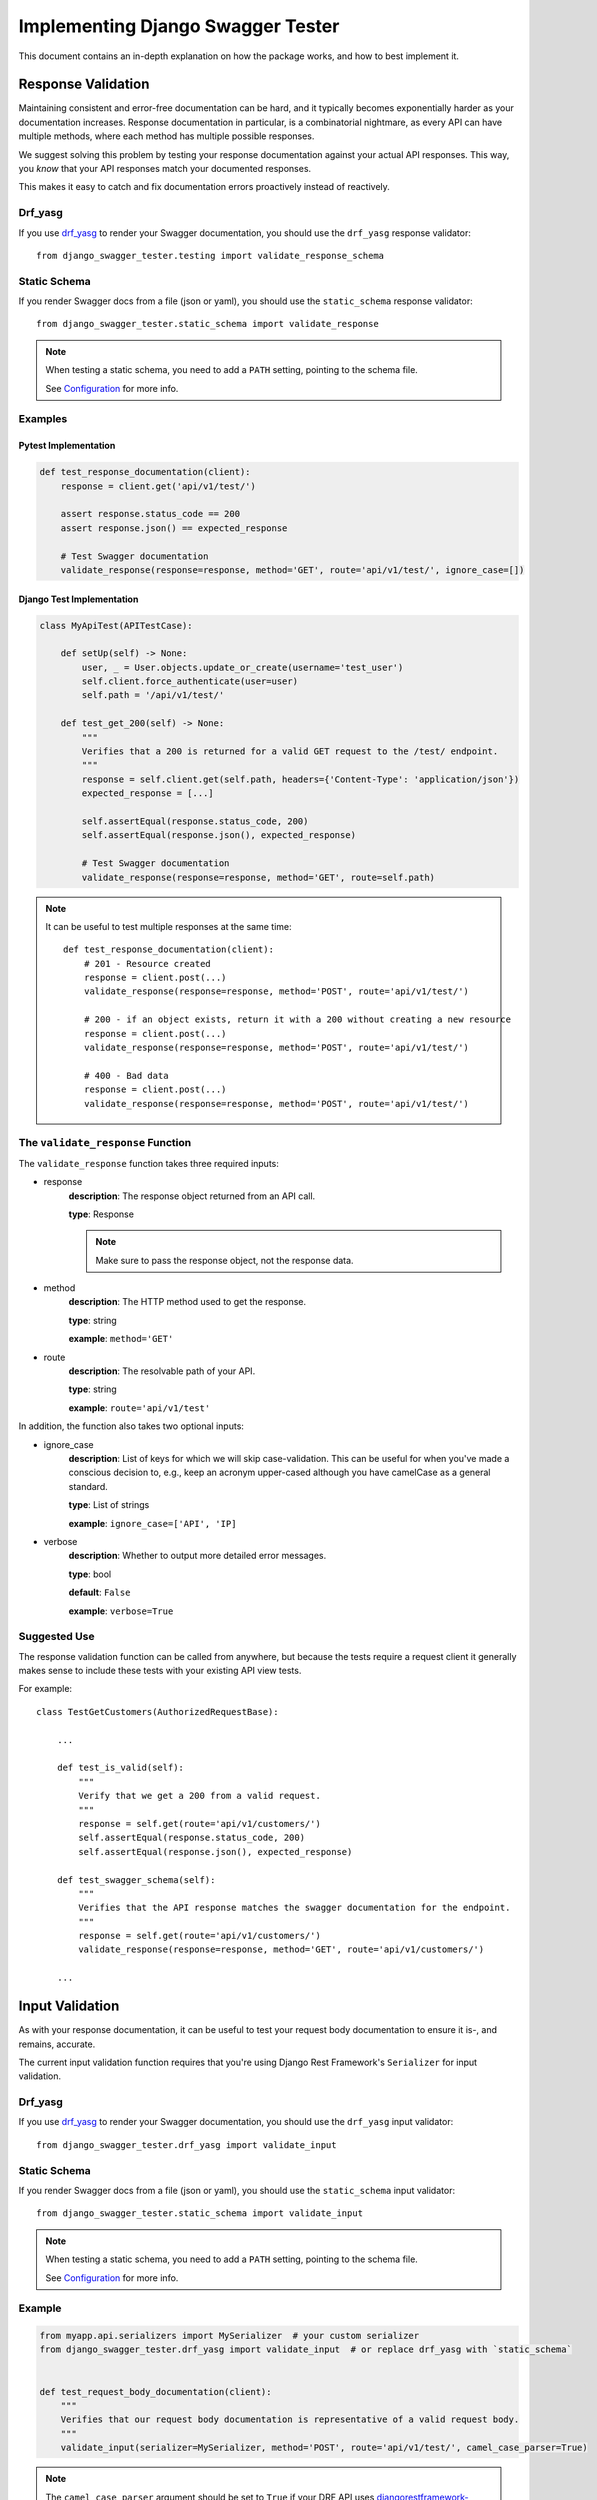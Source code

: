 .. _testing_with_django_swagger_tester:

**********************************
Implementing Django Swagger Tester
**********************************

This document contains an in-depth explanation on how the package works, and how to best implement it.

Response Validation
===================

Maintaining consistent and error-free documentation can be hard,
and it typically becomes exponentially harder as your documentation increases.
Response documentation in particular, is a combinatorial nightmare, as every API can have multiple methods,
where each method has multiple possible responses.

We suggest solving this problem by testing your response documentation against your actual API responses.
This way, you *know* that your API responses match your documented responses.

This makes it easy to catch and fix documentation errors proactively instead of reactively.

Drf_yasg
--------

If you use `drf_yasg`_ to render your Swagger documentation, you should use the ``drf_yasg`` response validator::

    from django_swagger_tester.testing import validate_response_schema


Static Schema
-------------

If you render Swagger docs from a file (json or yaml), you should use the ``static_schema`` response validator::

    from django_swagger_tester.static_schema import validate_response

.. Note::

    When testing a static schema, you need to add a ``PATH`` setting, pointing to the schema file.

    See `Configuration <configuration.html>`__ for more info.




Examples
--------

Pytest Implementation
~~~~~~~~~~~~~~~~~~~~~

.. code:: python

    def test_response_documentation(client):
        response = client.get('api/v1/test/')

        assert response.status_code == 200
        assert response.json() == expected_response

        # Test Swagger documentation
        validate_response(response=response, method='GET', route='api/v1/test/', ignore_case=[])

Django Test Implementation
~~~~~~~~~~~~~~~~~~~~~~~~~~

.. code-block:: python

    class MyApiTest(APITestCase):

        def setUp(self) -> None:
            user, _ = User.objects.update_or_create(username='test_user')
            self.client.force_authenticate(user=user)
            self.path = '/api/v1/test/'

        def test_get_200(self) -> None:
            """
            Verifies that a 200 is returned for a valid GET request to the /test/ endpoint.
            """
            response = self.client.get(self.path, headers={'Content-Type': 'application/json'})
            expected_response = [...]

            self.assertEqual(response.status_code, 200)
            self.assertEqual(response.json(), expected_response)

            # Test Swagger documentation
            validate_response(response=response, method='GET', route=self.path)

.. Note::

    It can be useful to test multiple responses at the same time::

        def test_response_documentation(client):
            # 201 - Resource created
            response = client.post(...)
            validate_response(response=response, method='POST', route='api/v1/test/')

            # 200 - if an object exists, return it with a 200 without creating a new resource
            response = client.post(...)
            validate_response(response=response, method='POST', route='api/v1/test/')

            # 400 - Bad data
            response = client.post(...)
            validate_response(response=response, method='POST', route='api/v1/test/')

The ``validate_response`` Function
----------------------------------

The ``validate_response`` function takes three required inputs:

* response
    **description**: The response object returned from an API call.

    **type**: Response

    .. Note::

        Make sure to pass the response object, not the response data.

* method
    **description**: The HTTP method used to get the response.

    **type**: string

    **example**: ``method='GET'``


* route
    **description**: The resolvable path of your API.

    **type**: string

    **example**: ``route='api/v1/test'``


In addition, the function also takes two optional inputs:

* ignore_case
    **description**: List of keys for which we will skip case-validation. This can be useful for when you've made a conscious decision to, e.g., keep an acronym upper-cased although you have camelCase as a general standard.

    **type**: List of strings

    **example**: ``ignore_case=['API', 'IP]``

* verbose
    **description**: Whether to output more detailed error messages.

    **type**: bool

    **default**: ``False``

    **example**: ``verbose=True``


Suggested Use
-------------

The response validation function can be called from anywhere,
but because the tests require a request client it generally makes sense to include
these tests with your existing API view tests.

For example::

    class TestGetCustomers(AuthorizedRequestBase):

        ...

        def test_is_valid(self):
            """
            Verify that we get a 200 from a valid request.
            """
            response = self.get(route='api/v1/customers/')
            self.assertEqual(response.status_code, 200)
            self.assertEqual(response.json(), expected_response)

        def test_swagger_schema(self):
            """
            Verifies that the API response matches the swagger documentation for the endpoint.
            """
            response = self.get(route='api/v1/customers/')
            validate_response(response=response, method='GET', route='api/v1/customers/')

        ...


Input Validation
================

As with your response documentation, it can be useful to test your
request body documentation to ensure it is-, and remains, accurate.

The current input validation function requires that you're using Django Rest Framework's ``Serializer`` for input validation.

Drf_yasg
--------

If you use `drf_yasg`_ to render your Swagger documentation, you should use the ``drf_yasg`` input validator::

    from django_swagger_tester.drf_yasg import validate_input

Static Schema
-------------

If you render Swagger docs from a file (json or yaml), you should use the ``static_schema`` input validator::

    from django_swagger_tester.static_schema import validate_input

.. Note::

    When testing a static schema, you need to add a ``PATH`` setting, pointing to the schema file.

    See `Configuration <configuration.html>`__ for more info.


Example
-------

.. code-block:: python

    from myapp.api.serializers import MySerializer  # your custom serializer
    from django_swagger_tester.drf_yasg import validate_input  # or replace drf_yasg with `static_schema`


    def test_request_body_documentation(client):
        """
        Verifies that our request body documentation is representative of a valid request body.
        """
        validate_input(serializer=MySerializer, method='POST', route='api/v1/test/', camel_case_parser=True)

.. Note::

    The ``camel_case_parser`` argument should be set to ``True`` if your DRF API uses
    `djangorestframework-camel-case <https://github.com/vbabiy/djangorestframework-camel-case>`_'s
    ``CamelCaseJSONParser`` or ``CamelCaseJSONRenderer``.

The ``validate_input`` Function
----------------------------------

The ``validate_input`` function takes three required inputs:

* serializer
    **description**: The Serializer object used for validating API inputs.

    **type**: rest_framework.serializer.Serializer

* method
    **description**: The HTTP method used to get the response.

    **type**: string

    **example**: ``method='GET'``

* route
    **description**: The resolvable path of your API.

    **type**: string

    **example**: ``route='api/v1/test'``


In addition, the function also takes one optional input:

* camel_case_parser
    **description**: Whether or not to convert a camel-cased example to snake case before passing it to your serializer.

    **type**: boolean

    **example**: ``camel_case_parser=True``

.. Note::

    The ``CAMEL_CASE_PARSER`` project setting lets you specify a project-wide default for the ``camel_case_parser`` argument.

    See `configuration <configuration.html#camel-case-parser>`_ for more info.


Suggested Use
-------------

If you have a file for tests related to each view, input validation tests can be added to each file individually, like we would reccomend you do with response validation tests.
However, input validation tests are also well suited to live separately from your API view tests, because they do not require a database or a request client.

This allows you to put all your input tests into one file. This enables you to very simply test a whole suite of endpoints with very little code::

    from django.test import SimpleTestCase
    from django_swagger_tester.drf_yasg import validate_input

    from api.serializers.validation.request_bodies import ValidateDeleteOrderBody, ...


    class TestSwaggerInput(SimpleTestCase):
        endpoints = [
            {
                'api/v1/orders/': [
                    ('POST', ValidateOrderBody),
                    ('PUT', ValidatePutOrderBody),
                    ('DELETE', ValidateDeleteOrderBody)
                ]
            },
            {
                'api/v1/orders/entries/': [
                    ('POST', ValidateEntryBody),
                    ('PUT', ValidatePutEntryBody),
                    ('DELETE', ValidateEntryDeleteBody)
                ]
            },
            {
                'api/v1/orders/directentries/': [
                    ('POST', ValidateDirectEntriesBody),
                    ('PUT', ValidatePutDirectEntriesBody),
                    ('DELETE', ValidateEntryDeleteBody)
                ]
            },
        ]

        def test_swagger_input(self) -> None:
            """
            Verifies that the documented request bodies are valid.
            """
            for endpoint in self.endpoints:
                for route, values in endpoint.items():
                    for method, serializer in values:
                        validate_input(serializer=serializer, method=method, route=route)


Case checking
=============

In addition to providing test functions for input and response validation,
the implements case checking on all documented property names when you run these functions.

``Case`` in this case, refers to which naming convention your project uses for its property names.
For example, it might use
`camelCase <https://en.wikipedia.org/wiki/Camel_case>`_,
`snake_case <https://en.wikipedia.org/wiki/Snake_case>`_,
or other related formats; the point being that once you settle on a convention,
it is important to remain consistent.

Ignoring Keys
-------------

These checks run as background processes in the package, and will raise errors when a suspected
mistake is caught.

If the package finds an inconsistency in your schema that *you would like to keep
as it is*, you can pass a list of the names you would like to ignore using ``ignore_case``.

One example of this could be if you are camel casing your
responses, but you prefer to keep an abbreviation fully capitalized::

    from django_swgger_tester.drf_yasg import validate_response

    ...

    validate_response(..., route='/api/v1/myApi/', ignore_case=['GUID', 'IP'])


Disabling Case Checks
---------------------

If you prefer not to check your Swagger docs' parameter names, you can set ``CASE`` as ``None`` in the Django Swagger Tester settings.

.. _Drf_yasg: https://github.com/axnsan12/drf-yasg
